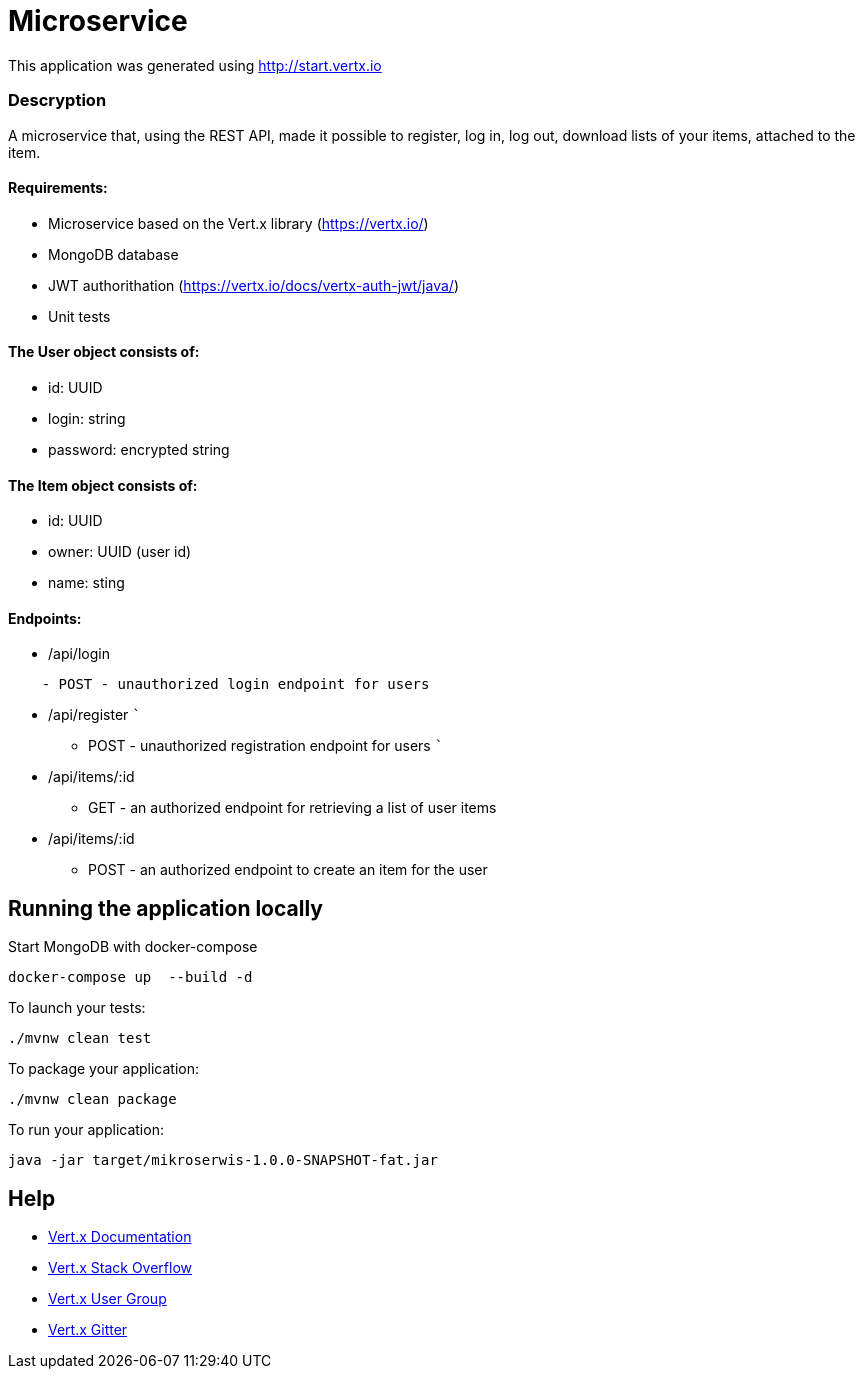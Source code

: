# Microservice

This application was generated using http://start.vertx.io

=== Descryption
A microservice that, using the REST API, made it possible to register, log in, log out, download lists of your items, attached to the item.

==== Requirements:
* Microservice based on the Vert.x library (https://vertx.io/)
* MongoDB database
* JWT authorithation (https://vertx.io/docs/vertx-auth-jwt/java/)
* Unit tests

==== The User object consists of:
  *  id: UUID
  *  login: string
  *  password: encrypted string

==== The Item object consists of:
  *  id: UUID
  *  owner: UUID (user id)
  *  name: sting

==== Endpoints:
* /api/login
```
    - POST - unauthorized login endpoint for users
```
* /api/register 
   ```
   - POST - unauthorized registration endpoint for users
   ```
* /api/items/:id
    - GET - an authorized endpoint for retrieving a list of user items
* /api/items/:id
    - POST - an authorized endpoint to create an item for the user
  

== Running the application locally
  
Start MongoDB with docker-compose
```
docker-compose up  --build -d
```
To launch your tests:
```
./mvnw clean test
```

To package your application:
```
./mvnw clean package
```

To run your application:
```
java -jar target/mikroserwis-1.0.0-SNAPSHOT-fat.jar
```

== Help

* https://vertx.io/docs/[Vert.x Documentation]
* https://stackoverflow.com/questions/tagged/vert.x?sort=newest&pageSize=15[Vert.x Stack Overflow]
* https://groups.google.com/forum/?fromgroups#!forum/vertx[Vert.x User Group]
* https://gitter.im/eclipse-vertx/vertx-users[Vert.x Gitter]


